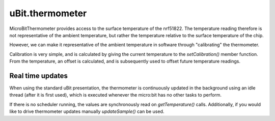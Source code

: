 uBit.thermometer
================

MicroBitThermometer provides access to the surface temperature of the nrf51822.
The temperature reading therefore is not representative of the ambient temperature,
but rather the temperature relative to the surface temperature of the chip.

However, we can make it representative of the ambient temperature in software
through "calibrating" the thermometer.

Calibration is very simple, and is calculated by giving the current temperature
to the `setCalibration()` member function. From the temperature, an offset is
calculated, and is subsequently used to offset future temperature readings.

Real time updates
^^^^^^^^^^^^^^^^^

When using the standard uBit presentation, the thermometer is continuously updated
in the background using an idle thread (after it is first used), which is executed
whenever the micro:bit has no other tasks to perform.

If there is no scheduler running, the values are synchronously read on `getTemperature()`
calls. Additionally, if you would like to drive thermometer updates manually `updateSample()`
can be used.